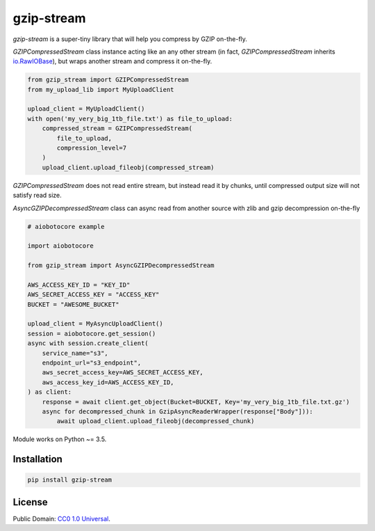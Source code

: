 ===========
gzip-stream
===========

`gzip-stream` is a super-tiny library that will help you compress by GZIP
on-the-fly.

`GZIPCompressedStream` class instance acting like an any other stream (in fact,
`GZIPCompressedStream` inherits `io.RawIOBase <https://docs.python.org/3/library/io.html#io.RawIOBase>`_),
but wraps another stream and compress it on-the-fly.

.. code-block:: python

    from gzip_stream import GZIPCompressedStream
    from my_upload_lib import MyUploadClient

    upload_client = MyUploadClient()
    with open('my_very_big_1tb_file.txt') as file_to_upload:
        compressed_stream = GZIPCompressedStream(
            file_to_upload,
            compression_level=7
        )
        upload_client.upload_fileobj(compressed_stream)

`GZIPCompressedStream` does not read entire stream, but instead read it
by chunks, until compressed output size will not satisfy read size.

`AsyncGZIPDecompressedStream` class can async read from another source
with zlib and gzip decompression on-the-fly

.. code-block:: python

    # aiobotocore example

    import aiobotocore

    from gzip_stream import AsyncGZIPDecompressedStream

    AWS_ACCESS_KEY_ID = "KEY_ID"
    AWS_SECRET_ACCESS_KEY = "ACCESS_KEY"
    BUCKET = "AWESOME_BUCKET"

    upload_client = MyAsyncUploadClient()
    session = aiobotocore.get_session()
    async with session.create_client(
        service_name="s3",
        endpoint_url="s3_endpoint",
        aws_secret_access_key=AWS_SECRET_ACCESS_KEY,
        aws_access_key_id=AWS_ACCESS_KEY_ID,
    ) as client:
        response = await client.get_object(Bucket=BUCKET, Key='my_very_big_1tb_file.txt.gz')
        async for decompressed_chunk in GzipAsyncReaderWrapper(response["Body"])):
            await upload_client.upload_fileobj(decompressed_chunk)


Module works on Python ~= 3.5.

Installation
------------
.. code-block:: bash

    pip install gzip-stream


License
-------
Public Domain: `CC0 1.0 Universal <https://creativecommons.org/publicdomain/zero/1.0/>`_.
